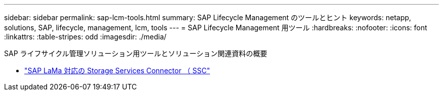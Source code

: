 ---
sidebar: sidebar 
permalink: sap-lcm-tools.html 
summary: SAP Lifecycle Management のツールとヒント 
keywords: netapp, solutions, SAP, lifecycle, management, lcm, tools 
---
= SAP Lifecycle Management 用ツール
:hardbreaks:
:nofooter: 
:icons: font
:linkattrs: 
:table-stripes: odd
:imagesdir: ./media/


[role="lead"]
SAP ライフサイクル管理ソリューション用ツールとソリューション関連資料の概要

* link:https://mysupport.netapp.com/site/tools/tool-eula/ssc-sap["SAP LaMa 対応の Storage Services Connector （ SSC"]

